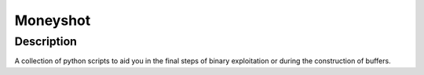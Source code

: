 ﻿
.. index::
   pair: Reverse engineering ; Moneyshot
   ! Moneyshot


.. _Moneyshot:

==========================
Moneyshot
==========================

.. seealso::

   - https://github.com/blasty/moneyshot




Description
============

A collection of python scripts to aid you in the final steps of binary exploitation 
or during the construction of buffers.

